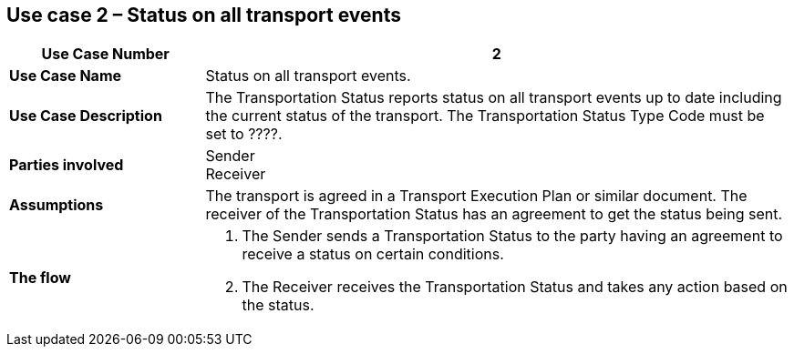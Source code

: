 [[use-case-2]]
== Use case 2 – Status on all transport events

[cols="2,6",options="header",]
|====
|Use Case Number | 2
|*Use Case Name* a|

Status on all transport events.

|*Use Case Description* a|

The Transportation Status reports status on all transport events up to date including the current status of the transport. The Transportation Status Type Code must be set to ????.

|*Parties involved* a|

Sender +
Receiver

|*Assumptions* a|

The transport is agreed in a Transport Execution Plan or similar document. 
The receiver of the Transportation Status has an agreement to get the status being sent.

|*The flow* a|

. The Sender sends a Transportation Status to the party having an agreement to receive a status on certain conditions.
. The Receiver receives the Transportation Status and takes any action based on the status.

|====